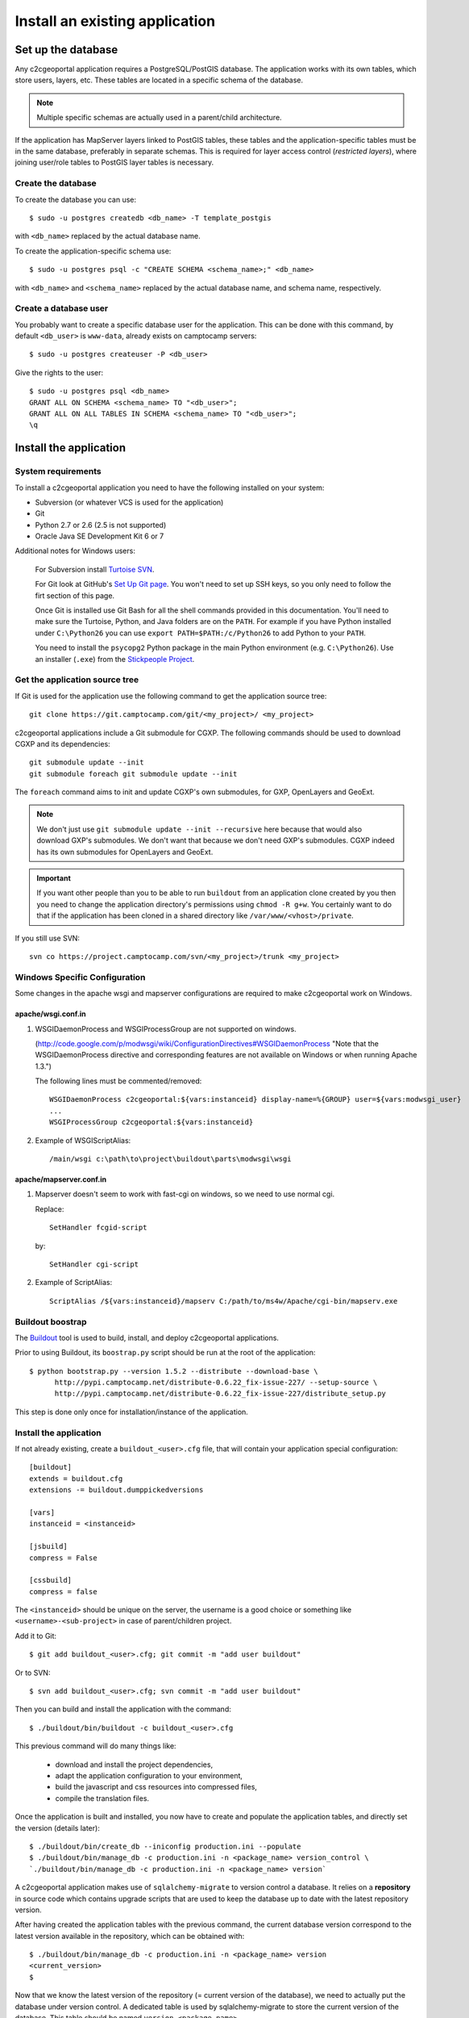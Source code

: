.. _integrator_install_application:

Install an existing application
===============================

Set up the database
-------------------

Any c2cgeoportal application requires a PostgreSQL/PostGIS database. The
application works with its own tables, which store users, layers, etc. These
tables are located in a specific schema of the database.

.. note::

    Multiple specific schemas are actually used in a parent/child architecture.

If the application has MapServer layers linked to PostGIS tables, these tables
and the application-specific tables must be in the same database, preferably in
separate schemas. This is required for layer access control (*restricted
layers*), where joining user/role tables to PostGIS layer tables is necessary.

Create the database
~~~~~~~~~~~~~~~~~~~

To create the database you can use::

    $ sudo -u postgres createdb <db_name> -T template_postgis

with ``<db_name>`` replaced by the actual database name.

To create the application-specific schema use::

    $ sudo -u postgres psql -c "CREATE SCHEMA <schema_name>;" <db_name>

with ``<db_name>`` and ``<schema_name>`` replaced by the actual database name,
and schema name, respectively.

Create a database user
~~~~~~~~~~~~~~~~~~~~~~

You probably want to create a specific database user for the application. This
can be done with this command, by default ``<db_user>`` is ``www-data``, 
already exists on camptocamp servers::

    $ sudo -u postgres createuser -P <db_user>

Give the rights to the user::

    $ sudo -u postgres psql <db_name>
    GRANT ALL ON SCHEMA <schema_name> TO "<db_user>";
    GRANT ALL ON ALL TABLES IN SCHEMA <schema_name> TO "<db_user>";
    \q 

Install the application
-----------------------

System requirements
~~~~~~~~~~~~~~~~~~~

To install a c2cgeoportal application you need to have the following installed
on your system:

* Subversion (or whatever VCS is used for the application)
* Git
* Python 2.7 or 2.6 (2.5 is not supported)
* Oracle Java SE Development Kit 6 or 7

Additional notes for Windows users:

    For Subversion install `Turtoise SVN <http://turtoisesvn.net>`_.

    For Git look at GitHub's `Set Up Git page
    <http://help.github.com/win-set-up-git/>`_. You won't need to set up SSH
    keys, so you only need to follow the firt section of this page.

    Once Git is installed use Git Bash for all the shell commands provided in
    this documentation. You'll need to make sure the Turtoise, Python, and Java
    folders are on the ``PATH``. For example if you have Python installed under
    ``C:\Python26`` you can use ``export PATH=$PATH:/c/Python26`` to add Python
    to your ``PATH``.

    You need to install the ``psycopg2`` Python package in the main Python
    environment (e.g. ``C:\Python26``). Use an installer (``.exe``) from the
    `Stickpeople Project
    <http://www.stickpeople.com/projects/python/win-psycopg/>`_.

Get the application source tree
~~~~~~~~~~~~~~~~~~~~~~~~~~~~~~~

If Git is used for the application use the following command to get the
application source tree::

    git clone https://git.camptocamp.com/git/<my_project>/ <my_project>

c2cgeoportal applications include a Git submodule for CGXP. The following
commands should be used to download CGXP and its dependencies::

    git submodule update --init
    git submodule foreach git submodule update --init

The ``foreach`` command aims to init and update CGXP's own submodules, for GXP,
OpenLayers and GeoExt.

.. note::

    We don't just use ``git submodule update --init --recursive`` here because
    that would also download GXP's submodules. We don't want that because we
    don't need GXP's submodules. CGXP indeed has its own submodules for
    OpenLayers and GeoExt.

.. important::

    If you want other people than you to be able to run ``buildout`` from an
    application clone created by you then you need to change the application
    directory's permissions using ``chmod -R g+w``.  You certainly want to do
    that if the application has been cloned in a shared directory like
    ``/var/www/<vhost>/private``.

If you still use SVN::

    svn co https://project.camptocamp.com/svn/<my_project>/trunk <my_project>

Windows Specific Configuration
~~~~~~~~~~~~~~~~~~~~~~~~~~~~~~

Some changes in the apache wsgi and mapserver configurations are required to make 
c2cgeoportal work on Windows.

apache/wsgi.conf.in
^^^^^^^^^^^^^^^^^^^

#. WSGIDaemonProcess and WSGIProcessGroup are not supported on windows.

   (http://code.google.com/p/modwsgi/wiki/ConfigurationDirectives#WSGIDaemonProcess 
   "Note that the WSGIDaemonProcess directive and corresponding features are not 
   available on Windows or when running Apache 1.3.")

   The following lines must be commented/removed::

       WSGIDaemonProcess c2cgeoportal:${vars:instanceid} display-name=%{GROUP} user=${vars:modwsgi_user}
       ...
       WSGIProcessGroup c2cgeoportal:${vars:instanceid}

#. Example of WSGIScriptAlias::

    /main/wsgi c:\path\to\project\buildout\parts\modwsgi\wsgi

apache/mapserver.conf.in
^^^^^^^^^^^^^^^^^^^^^^^^

#. Mapserver doesn't seem to work with fast-cgi on windows, so we need to use 
   normal cgi.

   Replace::

       SetHandler fcgid-script

   by::

       SetHandler cgi-script

#. Example of ScriptAlias::

    ScriptAlias /${vars:instanceid}/mapserv C:/path/to/ms4w/Apache/cgi-bin/mapserv.exe

Buildout boostrap 
~~~~~~~~~~~~~~~~~

The `Buildout <http://pypi.python.org/pypi/zc.buildout/1.5.2>`_ tool is used to
build, install, and deploy c2cgeoportal applications.

Prior to using Buildout, its ``boostrap.py`` script should be run at the root
of the application::

  $ python bootstrap.py --version 1.5.2 --distribute --download-base \
        http://pypi.camptocamp.net/distribute-0.6.22_fix-issue-227/ --setup-source \
        http://pypi.camptocamp.net/distribute-0.6.22_fix-issue-227/distribute_setup.py

This step is done only once for installation/instance of the application.

Install the application
~~~~~~~~~~~~~~~~~~~~~~~

If not already existing, create a ``buildout_<user>.cfg`` file, 
that will contain your application special
configuration::

    [buildout]
    extends = buildout.cfg
    extensions -= buildout.dumppickedversions

    [vars]
    instanceid = <instanceid>

    [jsbuild]
    compress = False

    [cssbuild]
    compress = false

The ``<instanceid>`` should be unique on the server, the username is a good 
choice or something like ``<username>-<sub-project>`` in case of parent/children project.

Add it to Git::

    $ git add buildout_<user>.cfg; git commit -m "add user buildout"

Or to SVN::

    $ svn add buildout_<user>.cfg; svn commit -m "add user buildout"

Then you can build and install the application with the command::

    $ ./buildout/bin/buildout -c buildout_<user>.cfg

This previous command will do many things like:

  * download and install the project dependencies,

  * adapt the application configuration to your environment,

  * build the javascript and css resources into compressed files,

  * compile the translation files.

Once the application is built and installed, you now have to create and
populate the application tables, and directly set the version (details later)::

    $ ./buildout/bin/create_db --iniconfig production.ini --populate
    $ ./buildout/bin/manage_db -c production.ini -n <package_name> version_control \
    `./buildout/bin/manage_db -c production.ini -n <package_name> version`

A c2cgeoportal application makes use of ``sqlalchemy-migrate`` to version
control a database. It relies on a **repository** in source code which contains
upgrade scripts that are used to keep the database up to date with the
latest repository version.

After having created the application tables with the previous command,
the current database version correspond to the latest version available in
the repository, which can be obtained with::

    $ ./buildout/bin/manage_db -c production.ini -n <package_name> version
    <current_version>
    $

Now that we know the latest version of the repository (= current version of the
database), we need to actually put the database under version control.
A dedicated table is used by sqlalchemy-migrate to store the current version
of the database. This table should be named ``version_<package_name>``.

So let's create this table and set the current version of the database
(obtained from the previous command)::

    $ ./buildout/bin/manage_db -c production.ini -n <package_name> version_control <current_version>

The database is now under version control, you can check that the current
database version is correct with the command::

    $ ./buildout/bin/manage_db -c production.ini -n <package_name> db_version

Note that future schema upgrades will only be done via change scripts from the
repository, and they will automatically increment the ``db_version``.

Your application is now fully set up and the last thing to do is to configure
apache so that it will serve your WSGI c2cgeoportal application. So you just
have to include the application apache configuration available in the
``apache`` directory. On servers managed by Camptocamp, add a ``.conf`` file in
``/var/www[/vhost]/<projectname>/conf/`` with the following content::

    Include /<path_to_your_project>/apache/*.conf

Reload apache configuration and you're done::

    $ sudo apache2ctl graceful

Your application should be available at:
``http://<hostname>/<instanceid>/wsgi``.
